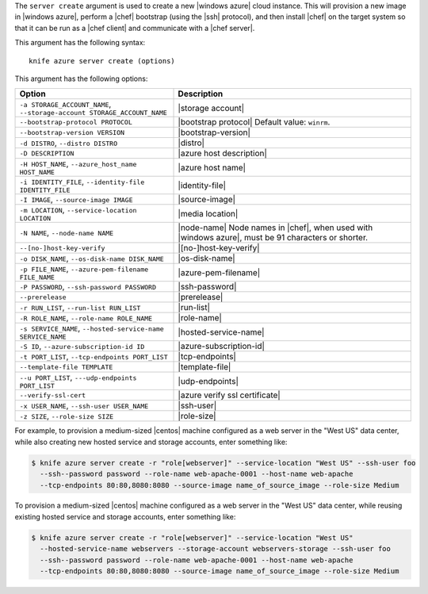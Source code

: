 .. The contents of this file are included in multiple topics.
.. This file describes a command or a sub-command for Knife.
.. This file should not be changed in a way that hinders its ability to appear in multiple documentation sets.


The ``server create`` argument is used to create a new |windows azure| cloud instance. This will provision a new image in |windows azure|, perform a |chef| bootstrap (using the |ssh| protocol), and then install |chef| on the target system so that it can be run as a |chef client| and communicate with a |chef server|.

This argument has the following syntax::

   knife azure server create (options)

This argument has the following options:

.. list-table::
   :widths: 200 300
   :header-rows: 1

   * - Option
     - Description
   * - ``-a STORAGE_ACCOUNT_NAME``, ``--storage-account STORAGE_ACCOUNT_NAME``
     - |storage account|
   * - ``--bootstrap-protocol PROTOCOL``
     - |bootstrap protocol| Default value: ``winrm``.
   * - ``--bootstrap-version VERSION``
     - |bootstrap-version|
   * - ``-d DISTRO``, ``--distro DISTRO``
     - |distro|
   * - ``-D DESCRIPTION``
     - |azure host description|
   * - ``-H HOST_NAME``, ``--azure_host_name HOST_NAME``
     - |azure host name|
   * - ``-i IDENTITY_FILE``, ``--identity-file IDENTITY_FILE``
     - |identity-file|
   * - ``-I IMAGE``, ``--source-image IMAGE``
     - |source-image|
   * - ``-m LOCATION``, ``--service-location LOCATION``
     - |media location|
   * - ``-N NAME``, ``--node-name NAME``
     - |node-name| Node names in |chef|, when used with |windows azure|, must be 91 characters or shorter.
   * - ``--[no-]host-key-verify``
     - |[no-]host-key-verify|
   * - ``-o DISK_NAME``, ``--os-disk-name DISK_NAME``
     - |os-disk-name|
   * - ``-p FILE_NAME``, ``--azure-pem-filename FILE_NAME``
     - |azure-pem-filename|
   * - ``-P PASSWORD``, ``--ssh-password PASSWORD``
     - |ssh-password|
   * - ``--prerelease``
     - |prerelease|
   * - ``-r RUN_LIST``, ``--run-list RUN_LIST``
     - |run-list|
   * - ``-R ROLE_NAME``, ``--role-name ROLE_NAME``
     - |role-name|
   * - ``-s SERVICE_NAME``, ``--hosted-service-name SERVICE_NAME``
     - |hosted-service-name|
   * - ``-S ID``, ``--azure-subscription-id ID``
     - |azure-subscription-id|
   * - ``-t PORT_LIST``, ``--tcp-endpoints PORT_LIST``
     - |tcp-endpoints|
   * - ``--template-file TEMPLATE``
     - |template-file|
   * - ``--u PORT_LIST``, ``---udp-endpoints PORT_LIST``
     - |udp-endpoints|
   * - ``--verify-ssl-cert``
     - |azure verify ssl certificate|
   * - ``-x USER_NAME``, ``--ssh-user USER_NAME``
     - |ssh-user|
   * - ``-z SIZE``, ``--role-size SIZE``
     - |role-size|

For example, to provision a medium-sized |centos| machine configured as a web server in the "West US" data center, while also creating new hosted service and storage accounts, enter something like:

.. code-block:: bash

   $ knife azure server create -r "role[webserver]" --service-location "West US" --ssh-user foo 
     --ssh--password password --role-name web-apache-0001 --host-name web-apache 
     --tcp-endpoints 80:80,8080:8080 --source-image name_of_source_image --role-size Medium

To provision a medium-sized |centos| machine configured as a web server in the "West US" data center, while reusing existing hosted service and storage accounts, enter something like:

.. code-block:: bash

   $ knife azure server create -r "role[webserver]" --service-location "West US" 
     --hosted-service-name webservers --storage-account webservers-storage --ssh-user foo 
     --ssh--password password --role-name web-apache-0001 --host-name web-apache 
     --tcp-endpoints 80:80,8080:8080 --source-image name_of_source_image --role-size Medium



